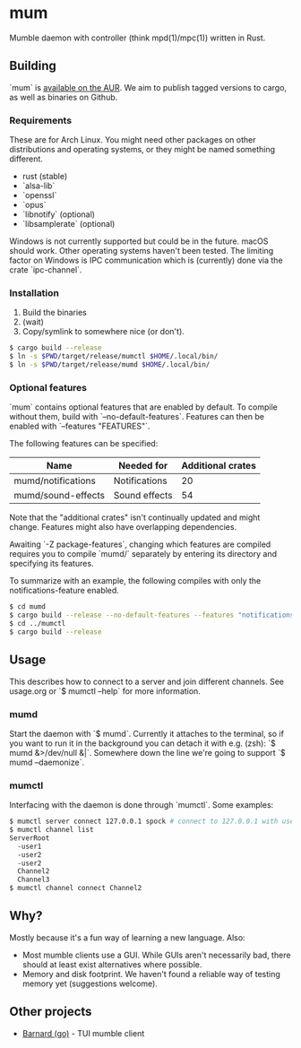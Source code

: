 * mum
Mumble daemon with controller (think mpd(1)/mpc(1)) written in Rust.

** Building
`mum` is [[https://aur.archlinux.org/packages/mum-git/][available on the AUR]].
We aim to publish tagged versions to cargo, as well as binaries on Github.

*** Requirements
These are for Arch Linux. You might need other packages on other distributions
and operating systems, or they might be named something different.

- rust (stable)
- `alsa-lib`
- `openssl`
- `opus`
- `libnotify` (optional)
- `libsamplerate` (optional)

Windows is not currently supported but could be in the future. macOS should work.
Other operating systems haven't been tested. The limiting factor on Windows
is IPC communication which is (currently) done via the crate `ipc-channel`.

*** Installation
1. Build the binaries
2. (wait)
3. Copy/symlink to somewhere nice (or don't).

#+BEGIN_SRC sh
$ cargo build --release
$ ln -s $PWD/target/release/mumctl $HOME/.local/bin/
$ ln -s $PWD/target/release/mumd $HOME/.local/bin/
#+END_SRC

*** Optional features
`mum` contains optional features that are enabled by default. To compile without
them, build with `--no-default-features`. Features can then be enabled with
`--features "FEATURES"`.

The following features can be specified:

| Name               | Needed for    | Additional crates |
|--------------------+---------------+-------------------|
| mumd/notifications | Notifications |                20 |
| mumd/sound-effects | Sound effects |                54 |

Note that the "additional crates" isn't continually updated and might change.
Features might also have overlapping dependencies.

Awaiting `-Z package-features`, changing which features are compiled requires
you to compile `mumd/` separately by entering its directory and specifying
its features.

To summarize with an example, the following compiles with only the
notifications-feature enabled.

#+BEGIN_SRC sh
$ cd mumd
$ cargo build --release --no-default-features --features "notifications"
$ cd ../mumctl
$ cargo build --release
#+END_SRC

** Usage
This describes how to connect to a server and join different channels.
See usage.org or `$ mumctl --help` for more information.

*** mumd
Start the daemon with `$ mumd`. Currently it attaches to the terminal, so if you
want to run it in the background you can detach it with e.g. (zsh): `$ mumd
&>/dev/null &|`. Somewhere down the line we're going to support `$ mumd
--daemonize`.

*** mumctl
Interfacing with the daemon is done through `mumctl`. Some examples:

#+BEGIN_SRC sh
$ mumctl server connect 127.0.0.1 spock # connect to 127.0.0.1 with username 'spock'
$ mumctl channel list
ServerRoot
  -user1
  -user2
  -user2
  Channel2
  Channel3
$ mumctl channel connect Channel2
#+END_SRC

** Why?
Mostly because it's a fun way of learning a new language. Also:

- Most mumble clients use a GUI. While GUIs aren't necessarily bad, there
  should at least exist alternatives where possible.
- Memory and disk footprint. We haven't found a reliable way of testing memory
  yet (suggestions welcome).

** Other projects
- [[https://github.com/bmmcginty/barnard.git][Barnard (go)]] - TUI mumble client
